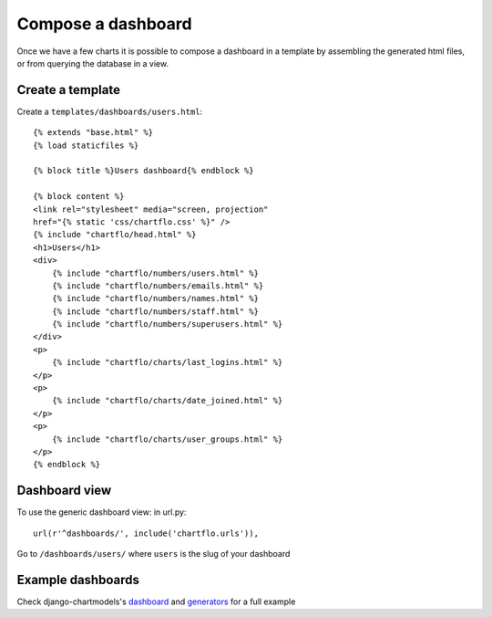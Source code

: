 Compose a dashboard
===================

Once we have a few charts it is possible to compose a dashboard in a template by assembling the generated html files, or
from querying the database in a view. 

Create a template
-----------------

Create a ``templates/dashboards/users.html``:

.. highlight:: django

::

	{% extends "base.html" %}
	{% load staticfiles %}
	
	{% block title %}Users dashboard{% endblock %}
	
	{% block content %}
	<link rel="stylesheet" media="screen, projection" 
	href="{% static 'css/chartflo.css' %}" />
	{% include "chartflo/head.html" %}
	<h1>Users</h1>
	<div>
	    {% include "chartflo/numbers/users.html" %}
	    {% include "chartflo/numbers/emails.html" %}
	    {% include "chartflo/numbers/names.html" %}
	    {% include "chartflo/numbers/staff.html" %}
	    {% include "chartflo/numbers/superusers.html" %}
	</div>
	<p>
	    {% include "chartflo/charts/last_logins.html" %}
	</p>
	<p>
	    {% include "chartflo/charts/date_joined.html" %}
	</p>
	<p>
	    {% include "chartflo/charts/user_groups.html" %}
	</p>
	{% endblock %}

Dashboard view
--------------

To use the generic dashboard view: in url.py:

.. highlight:: python

::

    url(r'^dashboards/', include('chartflo.urls')),


Go to ``/dashboards/users/`` where ``users`` is the slug of your dashboard

Example dashboards
------------------

Check django-chartmodels's 
`dashboard <https://github.com/synw/django-chartmodels/blob/master/chartmodels/templates/chartmodels/dashboards/users.html>`_ 
and `generators <https://github.com/synw/django-chartmodels/blob/master/chartmodels/chartflo/users.py>`_ for a full example
